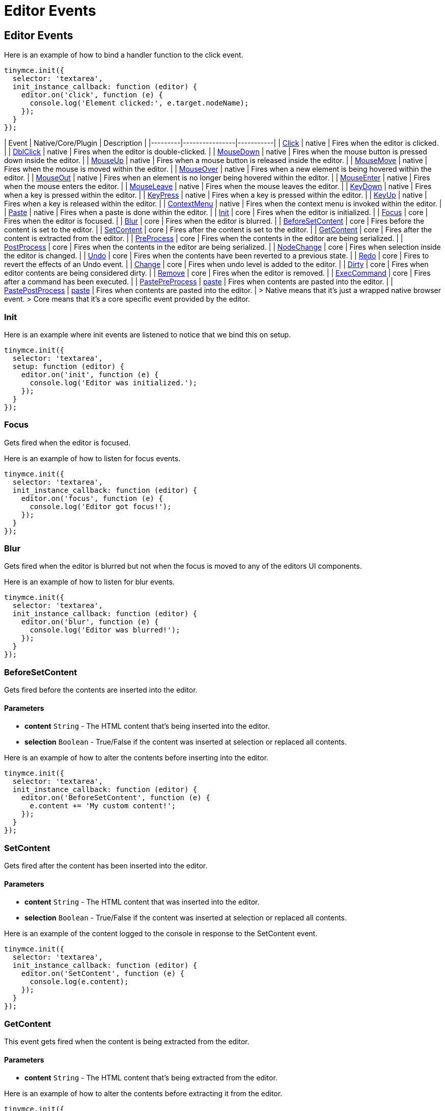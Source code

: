 :rootDir: ../
:partialsDir: {rootDir}partials/
:imagesDir: {rootDir}images/
= Editor Events
:description: List of common editor events
:description_short: List of common editor events
:keywords: Click DblClick MouseDown MouseUp MouseMove MouseOver MouseOut MouseEnter MouseLeave KeyDown KeyPress KeyUp ContextMenu Paste Init Focus Blur BeforeSetContent SetContent GetContent PreProcess PostProcess NodeChange Undo Redo Change Dirty Remove ExecCommand PastePreProcess PastePostProcess
:title_nav: Editor Events

[[editor-events]]
== Editor Events
anchor:editorevents[historical anchor]

Here is an example of how to bind a handler function to the click event.

[source,js]
----
tinymce.init({
  selector: 'textarea',
  init_instance_callback: function (editor) {
    editor.on('click', function (e) {
      console.log('Element clicked:', e.target.nodeName);
    });
  }
});
----

| Event       | Native/Core/Plugin    |  Description   |
|---------|----------------|-----------|
| https://developer.mozilla.org/en/docs/Web/Events/click[Click] | native | Fires when the editor is clicked. |
| https://developer.mozilla.org/en/docs/Web/Events/dblclick[DblClick] | native | Fires when the editor is double-clicked. |
| https://developer.mozilla.org/en/docs/Web/Events/mousedown[MouseDown] | native | Fires when the mouse button is pressed down inside the editor. |
| https://developer.mozilla.org/en/docs/Web/Events/mouseup[MouseUp] | native | Fires when a mouse button is released inside the editor. |
| https://developer.mozilla.org/en/docs/Web/Events/mousemove[MouseMove] | native | Fires when the mouse is moved within the editor. |
| https://developer.mozilla.org/en/docs/Web/Events/mouseover[MouseOver] | native | Fires when a new element is being hovered within the editor. |
| https://developer.mozilla.org/en/docs/Web/Events/mouseout[MouseOut] | native | Fires when an element is no longer being hovered within the editor. |
| https://developer.mozilla.org/en/docs/Web/Events/mouseenter[MouseEnter] | native | Fires when the mouse enters the editor. |
| https://developer.mozilla.org/en/docs/Web/Events/mouseleave[MouseLeave] | native | Fires when the mouse leaves the editor. |
| https://developer.mozilla.org/en/docs/Web/Events/keydown[KeyDown] | native | Fires when a key is pressed within the editor. |
| https://developer.mozilla.org/en/docs/Web/Events/keypress[KeyPress] | native | Fires when a key is pressed within the editor. |
| https://developer.mozilla.org/en/docs/Web/Events/keyup[KeyUp] | native | Fires when a key is released within the editor. |
| https://developer.mozilla.org/en/docs/Web/Events/contextmenu[ContextMenu] | native | Fires when the context menu is invoked within the editor. |
| https://developer.mozilla.org/en/docs/Web/Events/paste[Paste] | native | Fires when a paste is done within the editor. |
| <<init,Init>> | core | Fires when the editor is initialized. |
| <<focus,Focus>> | core | Fires when the editor is focused. |
| <<blur,Blur>> | core | Fires when the editor is blurred. |
| <<beforesetcontent,BeforeSetContent>> | core | Fires before the content is set to the editor. |
| <<setcontent,SetContent>> | core | Fires after the content is set to the editor. |
| <<getcontent,GetContent>> | core | Fires after the content is extracted from the editor. |
| <<preprocess,PreProcess>> | core | Fires when the contents in the editor are being serialized. |
| <<postprocess,PostProcess>> | core | Fires when the contents in the editor are being serialized. |
| <<nodechange,NodeChange>> | core | Fires when selection inside the editor is changed. |
| <<undo,Undo>> | core | Fires when the contents have been reverted to a previous state. |
| <<redo,Redo>> | core | Fires to revert the effects of an Undo event. |
| <<change,Change>> | core | Fires when undo level is added to the editor. |
| <<dirty,Dirty>> | core | Fires when editor contents are being considered dirty. |
| <<remove,Remove>> | core | Fires when the editor is removed. |
| <<execcommand,ExecCommand>> | core | Fires after a command has been executed. |
| <<pastepreprocess,PastePreProcess>> | link:{baseurl}/plugins/paste/[paste] | Fires when contents are pasted into the editor. |
| <<pastepostprocess,PastePostProcess>> | link:{baseurl}/plugins/paste/[paste] | Fires when contents are pasted into the editor. |
> Native means that it's just a wrapped native browser event.
> Core means that it's a core specific event provided by the editor.

[[init]]
=== Init

Here is an example where init events are listened to notice that we bind this on setup.

[source,js]
----
tinymce.init({
  selector: 'textarea',
  setup: function (editor) {
    editor.on('init', function (e) {
      console.log('Editor was initialized.');
    });
  }
});
----

[[focus]]
=== Focus

Gets fired when the editor is focused.

Here is an example of how to listen for focus events.

[source,js]
----
tinymce.init({
  selector: 'textarea',
  init_instance_callback: function (editor) {
    editor.on('focus', function (e) {
      console.log('Editor got focus!');
    });
  }
});
----

[[blur]]
=== Blur

Gets fired when the editor is blurred but not when the focus is moved to any of the editors UI components.

Here is an example of how to listen for blur events.

[source,js]
----
tinymce.init({
  selector: 'textarea',
  init_instance_callback: function (editor) {
    editor.on('blur', function (e) {
      console.log('Editor was blurred!');
    });
  }
});
----

[[beforesetcontent]]
=== BeforeSetContent

Gets fired before the contents are inserted into the editor.

[[parameters]]
==== Parameters

* *content* `String` - The HTML content that's being inserted into the editor.
* *selection* `Boolean` - True/False if the content was inserted at selection or replaced all contents.

Here is an example of how to alter the contents before inserting into the editor.

[source,js]
----
tinymce.init({
  selector: 'textarea',
  init_instance_callback: function (editor) {
    editor.on('BeforeSetContent', function (e) {
      e.content += 'My custom content!';
    });
  }
});
----

[[setcontent]]
=== SetContent

Gets fired after the content has been inserted into the editor.

==== Parameters

* *content* `String` - The HTML content that was inserted into the editor.
* *selection* `Boolean` - True/False if the content was inserted at selection or replaced all contents.

Here is an example of the content logged to the console in response to the SetContent event.

[source,js]
----
tinymce.init({
  selector: 'textarea',
  init_instance_callback: function (editor) {
    editor.on('SetContent', function (e) {
      console.log(e.content);
    });
  }
});
----

[[getcontent]]
=== GetContent

This event gets fired when the content is being extracted from the editor.

==== Parameters

* *content* `String` - The HTML content that's being extracted from the editor.

Here is an example of how to alter the contents before extracting it from the editor.

[source,js]
----
tinymce.init({
  selector: 'textarea',
  init_instance_callback: function (editor) {
    editor.on('GetContent', function (e) {
      e.content += 'My custom content!';
    });
  }
});
----

[[preprocess]]
=== PreProcess

This event gets fired when the contents inside the editor are being serialized to an HTML string.

==== Parameters

* *node* `DOMElement` - A clone of the HTML element being serialized.

Here is an example of how to alter the contents before extracting it from the editor.

[source,js]
----
tinymce.init({
  selector: 'textarea',
  init_instance_callback: function (editor) {
    editor.on('PreProcess', function (e) {
      console.log(e.node);
    });
  }
});
----

[[postprocess]]
=== PostProcess

This event gets fired when the contents inside the editor have been serialized to an HTML string.

==== Parameters

* *content* `String` - The HTML content that's been extracted from the editor.

Here is an example of how to alter the contents when it's being extracted from the editor.

[source,js]
----
tinymce.init({
  selector: 'textarea',
  init_instance_callback: function (editor) {
    editor.on('PostProcess', function (e) {
      e.content += 'My custom content!';
    });
  }
});
----

[[nodechange]]
=== NodeChange

This event gets fired when the selection inside the editor is changed.

==== Parameters

* *element* `DOMElement` - HTML Element of selection.
* *parents* `[DOMElement]` - Array with parents of the element.

Here is an example of how to bind the NodeChange event. This event is fired when selection changes within the editor.

[source,js]
----
tinymce.init({
  selector: 'textarea',
  init_instance_callback: function (editor) {
    editor.on('NodeChange', function (e) {
      console.log('Node changed');
    });
  }
});
----

[[undo]]
=== Undo

This event gets fired when a request to undo is made by the user.

==== Parameters

* *level* `Object` - Undo level object containing contents.

Here is an example of how to bind the Undo event.

[source,js]
----
tinymce.init({
  selector: 'textarea',
  init_instance_callback: function (editor) {
    editor.on('Undo', function (e) {
      console.log('User has pressed undo');
    });
  }
});
----

[[redo]]
=== Redo

This event gets fired when a request to redo is made by the user.

==== Parameters

* *level* `Object` - Undo level object containing contents.

Here is an example of how to bind the Redo event.

[source,js]
----
tinymce.init({
  selector: 'textarea',
  init_instance_callback: function (editor) {
    editor.on('Redo', function (e) {
      console.log('User has pressed redo');
    });
  }
});
----

[[change]]
=== Change

This event gets fired when changes are made inside the editor that cause an undo level to be added.

Here is an example of how to listen for editor changes.

[source,js]
----
tinymce.init({
  selector: 'textarea',
  init_instance_callback: function (editor) {
    editor.on('Change', function (e) {
      console.log('Editor contents was changed.');
    });
  }
});
----

[[dirty]]
=== Dirty

This event gets fired when the editor is considered dirty. This state can be toggled by using: editor.setDirty(false).

[source,js]
----
tinymce.init({
  selector: 'textarea',
  init_instance_callback: function (editor) {
    editor.on('Dirty', function (e) {
      console.log('Editor is dirty!');
    });
  }
});
----

[[remove]]
=== Remove

This event gets fired when the editor is removed from a textarea/div.

Here is an example of how to detect when editor.remove() was called.

[source,js]
----
tinymce.init({
  selector: 'textarea',
  init_instance_callback: function (editor) {
    editor.on('Remove', function (e) {
      console.log('The editor has been removed');
    });
  }
});
----

[[execcommand]]
=== ExecCommand

This event is fired when a command like Bold/Italic etc is made by the editor.

==== Parameters

* *command* `String` - The name of the command that was executed.

Here is an example of how to detect when the bold feature was executed.

[source,js]
----
tinymce.init({
  selector: 'textarea',
  init_instance_callback: function (editor) {
    editor.on('ExecCommand', function (e) {
      if (e.command === 'mceToggleFormat' && e.value === 'bold') {
        console.log('Bold was executed')
      }
    });
  }
});
----

[[pastepreprocess]]
=== PastePreProcess

This event is fired when contents from the clipboard are being processed by the paste process.

==== Parameters

* *content* `String` - The HTML content that's being pasted into the editor.

Here is an example of how to detect when a paste operation is about to begin and how to modify the contents

[source,js]
----
tinymce.init({
  selector: 'textarea',
  init_instance_callback: function (editor) {
    editor.on('PastePreProcess', function (e) {
      e.content = e.content + ' foo';
      console.log('The modified pasted content was: ', e.content);
    });
  }
});
----

[[pastepostprocess]]
=== PastePostProcess

This event is fired when contents from the clipboard have been processed by the paste process.

==== Parameters

* *node* `DOMElement` - Node element being pasted.

Here is an example of how to log the node being pasted.

[source,js]
----
tinymce.init({
  selector: 'textarea',
  init_instance_callback: function (editor) {
    editor.on('PastePostProcess', function (e) {
      console.log(e.node);
    });
  }
});
----

|===
| Event | Description

| <<addeditor,AddEditor>>
| Fires when a new editor instance is added.

| <<removeeditor,RemoveEditor>>
| Fires when an editor instance is removed.
|===

[[addeditor]]
=== AddEditor

This event is fired when an editor instance is created and added to the EditorManager collection.

==== Parameters

* *editor* `tinymce.Editor` - Editor instance being added.

Here is an example of how to listen for editor instances being created.

[source,js]
----
tinymce.on('AddEditor', function (e) {
  console.log('Added editor with id: ' + e.editor.id);
});
----

[[removeeditor]]
=== RemoveEditor

This event gets fired when editor instances are removed from the target textarea/div.

==== Parameters

* *editor* `tinymce.Editor` - Editor instance being removed.

Here is an example of how to listen for editor instances being removed.

[source,js]
----
tinymce.on('RemoveEditor', function (e) {
  console.log('Removed editor with id: ' + e.editor.id);
});
----
